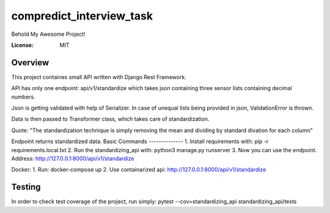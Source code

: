 compredict_interview_task
=========================

Behold My Awesome Project!

.. image:: https://img.shields.io/badge/built%20with-Cookiecutter%20Django-ff69b4.svg?logo=cookiecutter
     :target: https://github.com/pydanny/cookiecutter-django/
     :alt: Built with Cookiecutter Django
.. image:: https://img.shields.io/badge/code%20style-black-000000.svg
     :target: https://github.com/ambv/black
     :alt: Black code style

:License: MIT

Overview
--------
This project containes small API written with Django Rest Framework.

API has only one endpoint: api/v1/standardize which takes json containing three sensor lists containing decimal numbers.

Json is getting validated with help of Serializer. In case of unequal lists being provided in json, ValidationError is thrown.

Data is then passed to Transformer class, which takes care of standardization.

Quote: "The standardization technique is simply removing the mean and dividing by standard divation for each column"

Endpoint returns standardized data.
Basic Commands
--------------
1. Install requirements with: pip -r requirements.local.txt
2. Run the standardizing_api with: python3 manage.py runserver
3. Now you can use the endpoint. Address: http://127.0.0.1:8000/api/v1/standardize

Docker:
1. Run: docker-compose up
2. Use containarized api: http://127.0.0.1:8000/api/v1/standardize

Testing
-------------

In order to check test coverage of the project, run simply: pytest --cov=standardizing_api standardizing_api/tests
